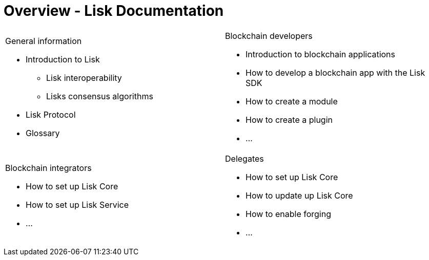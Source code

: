 = Overview - Lisk Documentation
:toc:
:toclevels: 4
:page-no-previous: true

[cols="a,a",options="",stripes="hover"]
|===
|
.General information
****
* Introduction to Lisk
** Lisk interoperability
** Lisks consensus algorithms
* Lisk Protocol
* Glossary
****
|
.Blockchain developers
****
* Introduction to blockchain applications
* How to develop a blockchain app with the Lisk SDK
* How to create a module
* How to create a plugin
* ...
****
|
.Blockchain integrators
****
* How to set up Lisk Core
* How to set up Lisk Service
* ...
****
|
.Delegates
****
* How to set up Lisk Core
* How to update up Lisk Core
* How to enable forging
* ...
****
|===
